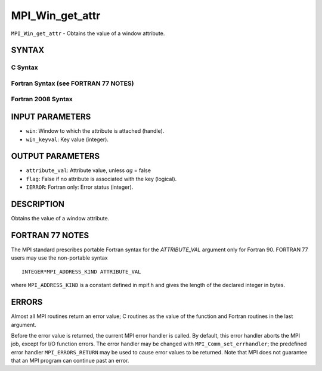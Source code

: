 MPI_Win_get_attr
~~~~~~~~~~~~~~~~

``MPI_Win_get_attr`` - Obtains the value of a window attribute.

SYNTAX
======

C Syntax
--------

.. code-block:: c
   :linenos:

   #include <mpi.h>
   int MPI_Win_get_attr(MPI_Win win, int win_keyval,
   	void *attribute_val, int *flag)

Fortran Syntax (see FORTRAN 77 NOTES)
-------------------------------------

.. code-block:: fortran
   :linenos:

   USE MPI
   ! or the older form: INCLUDE 'mpif.h'
   MPI_WIN_GET_ATTR(WIN, WIN_KEYVAL, ATTRIBUTE_VAL, FLAG, IERROR)
   	INTEGER WIN, WIN_KEYVAL, IERROR
   	INTEGER(KIND=MPI_ADDRESS_KIND) ATTRIBUTE_VAL
   	LOGICAL FLAG

Fortran 2008 Syntax
-------------------

.. code-block:: fortran
   :linenos:

   USE mpi_f08
   MPI_Win_get_attr(win, win_keyval, attribute_val, flag, ierror)
   	TYPE(MPI_Win), INTENT(IN) :: win
   	INTEGER, INTENT(IN) :: win_keyval
   	INTEGER(KIND=MPI_ADDRESS_KIND), INTENT(OUT) :: attribute_val
   	LOGICAL, INTENT(OUT) :: flag
   	INTEGER, OPTIONAL, INTENT(OUT) :: ierror

INPUT PARAMETERS
================

* ``win``: Window to which the attribute is attached (handle). 

* ``win_keyval``: Key value (integer). 

OUTPUT PARAMETERS
=================

* ``attribute_val``: Attribute value, unless *ag* = false 

* ``flag``: False if no attribute is associated with the key (logical). 

* ``IERROR``: Fortran only: Error status (integer). 

DESCRIPTION
===========

Obtains the value of a window attribute.

FORTRAN 77 NOTES
================

The MPI standard prescribes portable Fortran syntax for the
*ATTRIBUTE_VAL* argument only for Fortran 90. FORTRAN 77 users may use
the non-portable syntax

::

        INTEGER*MPI_ADDRESS_KIND ATTRIBUTE_VAL

where ``MPI_ADDRESS_KIND`` is a constant defined in mpif.h and gives the
length of the declared integer in bytes.

ERRORS
======

Almost all MPI routines return an error value; C routines as the value
of the function and Fortran routines in the last argument.

Before the error value is returned, the current MPI error handler is
called. By default, this error handler aborts the MPI job, except for
I/O function errors. The error handler may be changed with
``MPI_Comm_set_errhandler``; the predefined error handler ``MPI_ERRORS_RETURN``
may be used to cause error values to be returned. Note that MPI does not
guarantee that an MPI program can continue past an error.
